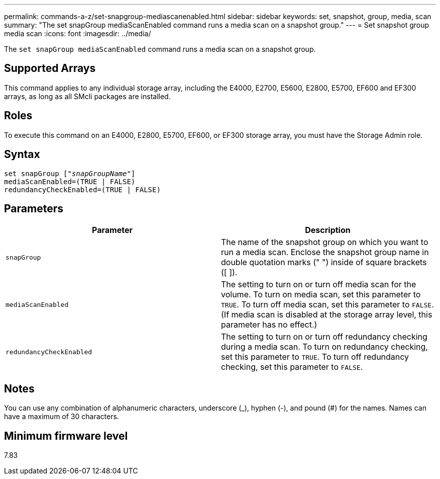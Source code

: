---
permalink: commands-a-z/set-snapgroup-mediascanenabled.html
sidebar: sidebar
keywords: set, snapshot, group, media, scan
summary: "The set snapGroup mediaScanEnabled command runs a media scan on a snapshot group."
---
= Set snapshot group media scan
:icons: font
:imagesdir: ../media/

[.lead]
The `set snapGroup mediaScanEnabled` command runs a media scan on a snapshot group.

== Supported Arrays

This command applies to any individual storage array, including the E4000, E2700, E5600, E2800, E5700, EF600 and EF300 arrays, as long as all SMcli packages are installed.

== Roles

To execute this command on an E4000, E2800, E5700, EF600, or EF300 storage array, you must have the Storage Admin role.

== Syntax
[subs=+macros]
[source,cli]
----
set snapGroup pass:quotes[["_snapGroupName_"]]
mediaScanEnabled=(TRUE | FALSE)
redundancyCheckEnabled=(TRUE | FALSE)
----

== Parameters

[cols="2*",options="header"]
|===
| Parameter| Description
a|
`snapGroup`
a|
The name of the snapshot group on which you want to run a media scan. Enclose the snapshot group name in double quotation marks (" ") inside of square brackets ([ ]).
a|
`mediaScanEnabled`
a|
The setting to turn on or turn off media scan for the volume. To turn on media scan, set this parameter to `TRUE`. To turn off media scan, set this parameter to `FALSE`. (If media scan is disabled at the storage array level, this parameter has no effect.)
a|
`redundancyCheckEnabled`
a|
The setting to turn on or turn off redundancy checking during a media scan. To turn on redundancy checking, set this parameter to `TRUE`. To turn off redundancy checking, set this parameter to `FALSE`.
|===

== Notes

You can use any combination of alphanumeric characters, underscore (_), hyphen (-), and pound (#) for the names. Names can have a maximum of 30 characters.

== Minimum firmware level

7.83
